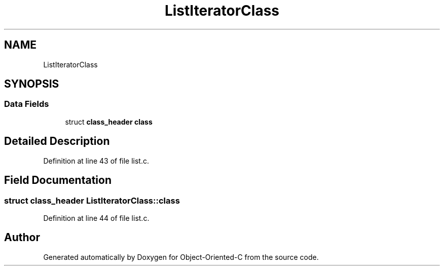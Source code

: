 .TH "ListIteratorClass" 3 "Sat Sep 28 2019" "Object-Oriented-C" \" -*- nroff -*-
.ad l
.nh
.SH NAME
ListIteratorClass
.SH SYNOPSIS
.br
.PP
.SS "Data Fields"

.in +1c
.ti -1c
.RI "struct \fBclass_header\fP \fBclass\fP"
.br
.in -1c
.SH "Detailed Description"
.PP 
Definition at line 43 of file list\&.c\&.
.SH "Field Documentation"
.PP 
.SS "struct \fBclass_header\fP ListIteratorClass::class"

.PP
Definition at line 44 of file list\&.c\&.

.SH "Author"
.PP 
Generated automatically by Doxygen for Object-Oriented-C from the source code\&.
